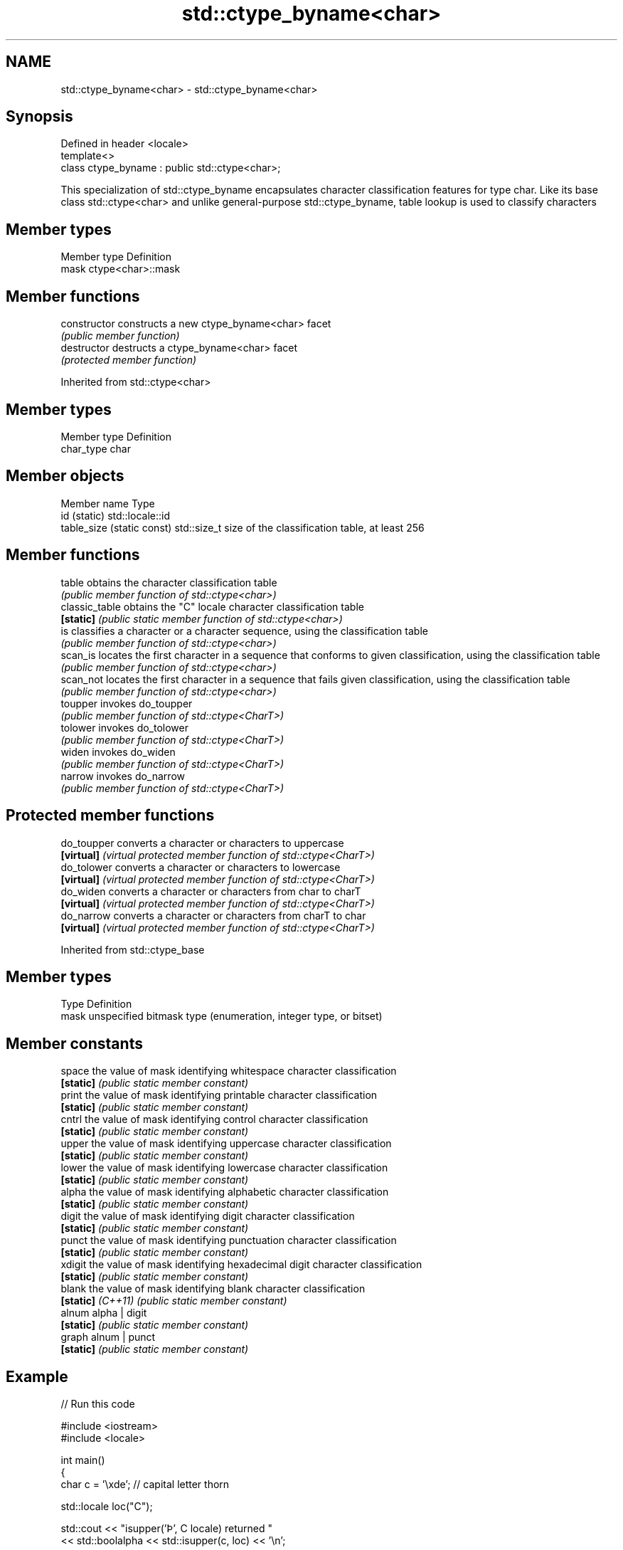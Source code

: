 .TH std::ctype_byname<char> 3 "2020.03.24" "http://cppreference.com" "C++ Standard Libary"
.SH NAME
std::ctype_byname<char> \- std::ctype_byname<char>

.SH Synopsis
   Defined in header <locale>
   template<>
   class ctype_byname : public std::ctype<char>;

   This specialization of std::ctype_byname encapsulates character classification features for type char. Like its base class std::ctype<char> and unlike general-purpose std::ctype_byname, table lookup is used to classify characters

.SH Member types

   Member type Definition
   mask        ctype<char>::mask

.SH Member functions

   constructor   constructs a new ctype_byname<char> facet
                 \fI(public member function)\fP
   destructor    destructs a ctype_byname<char> facet
                 \fI(protected member function)\fP

Inherited from std::ctype<char>

.SH Member types

   Member type Definition
   char_type   char

.SH Member objects

   Member name               Type
   id (static)               std::locale::id
   table_size (static const) std::size_t size of the classification table, at least 256

.SH Member functions

   table         obtains the character classification table
                 \fI(public member function of std::ctype<char>)\fP
   classic_table obtains the "C" locale character classification table
   \fB[static]\fP      \fI(public static member function of std::ctype<char>)\fP
   is            classifies a character or a character sequence, using the classification table
                 \fI(public member function of std::ctype<char>)\fP
   scan_is       locates the first character in a sequence that conforms to given classification, using the classification table
                 \fI(public member function of std::ctype<char>)\fP
   scan_not      locates the first character in a sequence that fails given classification, using the classification table
                 \fI(public member function of std::ctype<char>)\fP
   toupper       invokes do_toupper
                 \fI(public member function of std::ctype<CharT>)\fP
   tolower       invokes do_tolower
                 \fI(public member function of std::ctype<CharT>)\fP
   widen         invokes do_widen
                 \fI(public member function of std::ctype<CharT>)\fP
   narrow        invokes do_narrow
                 \fI(public member function of std::ctype<CharT>)\fP

.SH Protected member functions

   do_toupper converts a character or characters to uppercase
   \fB[virtual]\fP  \fI(virtual protected member function of std::ctype<CharT>)\fP
   do_tolower converts a character or characters to lowercase
   \fB[virtual]\fP  \fI(virtual protected member function of std::ctype<CharT>)\fP
   do_widen   converts a character or characters from char to charT
   \fB[virtual]\fP  \fI(virtual protected member function of std::ctype<CharT>)\fP
   do_narrow  converts a character or characters from charT to char
   \fB[virtual]\fP  \fI(virtual protected member function of std::ctype<CharT>)\fP

Inherited from std::ctype_base

.SH Member types

   Type Definition
   mask unspecified bitmask type (enumeration, integer type, or bitset)

.SH Member constants

   space            the value of mask identifying whitespace character classification
   \fB[static]\fP         \fI(public static member constant)\fP
   print            the value of mask identifying printable character classification
   \fB[static]\fP         \fI(public static member constant)\fP
   cntrl            the value of mask identifying control character classification
   \fB[static]\fP         \fI(public static member constant)\fP
   upper            the value of mask identifying uppercase character classification
   \fB[static]\fP         \fI(public static member constant)\fP
   lower            the value of mask identifying lowercase character classification
   \fB[static]\fP         \fI(public static member constant)\fP
   alpha            the value of mask identifying alphabetic character classification
   \fB[static]\fP         \fI(public static member constant)\fP
   digit            the value of mask identifying digit character classification
   \fB[static]\fP         \fI(public static member constant)\fP
   punct            the value of mask identifying punctuation character classification
   \fB[static]\fP         \fI(public static member constant)\fP
   xdigit           the value of mask identifying hexadecimal digit character classification
   \fB[static]\fP         \fI(public static member constant)\fP
   blank            the value of mask identifying blank character classification
   \fB[static]\fP \fI(C++11)\fP \fI(public static member constant)\fP
   alnum            alpha | digit
   \fB[static]\fP         \fI(public static member constant)\fP
   graph            alnum | punct
   \fB[static]\fP         \fI(public static member constant)\fP

.SH Example

   
// Run this code

 #include <iostream>
 #include <locale>

 int main()
 {
     char c = '\\xde'; // capital letter thorn

     std::locale loc("C");

     std::cout << "isupper('Þ', C locale) returned "
                << std::boolalpha << std::isupper(c, loc) << '\\n';

     loc = std::locale(loc, new std::ctype_byname<char>("en_US.utf8"));

     std::cout << "isupper('Þ', C locale with Unicode ctype<char>) returned "
               << std::boolalpha << std::isupper(c, loc) << '\\n';

     loc = std::locale(loc, new std::ctype_byname<char>("is_IS.iso88591"));

     std::cout << "isupper('Þ', C locale with Islandic ctype<char>) returned "
               << std::boolalpha << std::isupper(c, loc) << '\\n';
 }

.SH Output:

 isupper('Þ', C locale) returned false
 isupper('Þ', C locale with Unicode ctype<char>) returned false
 isupper('Þ', C locale with Islandic ctype<char>) returned true

.SH See also

   ctype       defines character classification tables
               \fI(class template)\fP
   ctype<char> specialization of std::ctype for type char
               \fI(class template specialization)\fP
